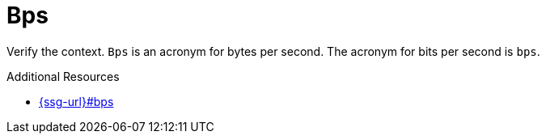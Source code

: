 :navtitle: Bps
:keywords: reference, rule, Bps

= Bps

Verify the context. `Bps` is an acronym for bytes per second. The acronym for bits per second is `bps`.

.Additional Resources

* link:{ssg-url}#bps[]

